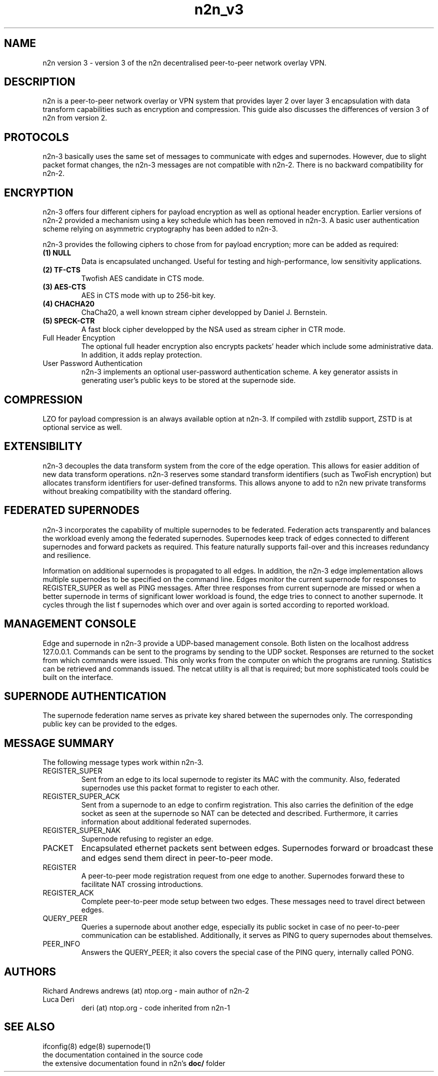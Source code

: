 .TH "n2n_v3" 7 "Sep 27, 2021" "version 3" "Background"
.SH NAME
n2n version 3 \- version 3 of the n2n decentralised peer-to-peer network overlay
VPN.
.SH DESCRIPTION
n2n is a peer-to-peer network overlay or VPN system that provides layer 2 over
layer 3 encapsulation with data transform capabilities such as encryption and
compression. This guide also discusses the differences of version 3 of n2n from
version 2.
.SH PROTOCOLS
n2n-3 basically uses the same set of messages to communicate with edges and
supernodes. However, due to slight packet format changes, the n2n-3 messages
are not compatible with n2n-2. There is no backward compatibility for n2n-2.
.SH ENCRYPTION
n2n-3 offers four different ciphers for payload encryption as well as optional
header encryption. Earlier versions of n2n-2 provided a mechanism using a key
schedule which has been removed in n2n-3. A basic user authentication scheme
relying on asymmetric cryptography has been added to n2n-3.

n2n-3 provides the following ciphers to chose from for payload encryption; more
can be added as required:
.TP
.B (1) NULL
Data is encapsulated unchanged. Useful for testing and high-performance, low
sensitivity applications.
.TP
.B (2) TF-CTS
Twofish AES candidate in CTS mode.
.TP
.B (3) AES-CTS
AES in CTS mode with up to 256-bit key.
.TP
.B (4) CHACHA20
ChaCha20, a well known stream cipher developped by Daniel J. Bernstein.
.TP
.B (5) SPECK-CTR
A fast block cipher developped by the NSA used as stream cipher in CTR mode.
.TP
Full Header Encyption
The optional full header encryption also encrypts packets' header which include
some administrative data. In addition, it adds replay protection.
.TP
User Password Authentication
n2n-3 implements an optional user-password authentication scheme. A key
generator assists in generating user's public keys to be stored at the
supernode side.
.SH COMPRESSION
LZO for payload compression is an always available option at n2n-3. If compiled with
zstdlib support, ZSTD is at optional service as well.
.SH EXTENSIBILITY
n2n-3 decouples the data transform system from the core of the edge
operation. This allows for easier addition of new data transform
operations. n2n-3 reserves some standard transform identifiers (such as TwoFish
encryption) but allocates transform identifiers for user-defined
transforms. This allows anyone to add to n2n new private transforms without
breaking compatibility with the standard offering.
.SH FEDERATED SUPERNODES
n2n-3 incorporates the capability of multiple supernodes to be federated.
Federation acts transparently and balances the workload evenly among the
federated supernodes. Supernodes keep track of edges connected to different
supernodes and forward packets as required. This feature naturally supports
fail-over and this increases redundancy and resilience.
.P
Information on additional supernodes is propagated to all edges. In addition,
the n2n-3 edge implementation allows multiple supernodes to be specified on the
command line. Edges monitor the current supernode for responses to
REGISTER_SUPER as well as PING messages. After three responses from current
supernode are missed or when a better supernode in terms of significant lower workload
is found, the edge tries to connect to another supernode. It cycles through the list
f supernodes which over and over again is sorted according to reported workload.

.SH MANAGEMENT CONSOLE
Edge and supernode in n2n-3 provide a UDP-based management console. Both listen
on the localhost address 127.0.0.1. Commands can be sent to the programs by
sending to the UDP socket. Responses are returned to the socket from which
commands were issued. This only works from the computer on which the programs
are running. Statistics can be retrieved and commands issued. The netcat utility
is all that is required; but more sophisticated tools could be built on the
interface.

.SH SUPERNODE AUTHENTICATION
The supernode federation name serves as private key shared between the supernodes only.
The corresponding public key can be provided to the edges.

.SH MESSAGE SUMMARY
The following message types work within n2n-3.
.TP
REGISTER_SUPER
Sent from an edge to its local supernode to register its MAC with the community.
Also, federated supernodes use this packet format to register to each other.
.TP
REGISTER_SUPER_ACK
Sent from a supernode to an edge to confirm registration. This also carries the
definition of the edge socket as seen at the supernode so NAT can be detected
and described. Furthermore, it carries information about additional federated
supernodes.
.TP
REGISTER_SUPER_NAK
Supernode refusing to register an edge.
.TP
PACKET
Encapsulated ethernet packets sent between edges. Supernodes forward or
broadcast these and edges send them direct in peer-to-peer mode.
.TP
REGISTER
A peer-to-peer mode registration request from one edge to another. Supernodes
forward these to facilitate NAT crossing introductions.
.TP
REGISTER_ACK
Complete peer-to-peer mode setup between two edges. These messages need to
travel direct between edges.
.TP
QUERY_PEER
Queries a supernode about another edge, especially its public socket in case of
no peer-to-peer communication can be established. Additionally, it serves as PING
to query supernodes about themselves.
.TP
PEER_INFO
Answers the QUERY_PEER; it also covers the special case of the PING query, internally
called PONG.
.SH AUTHORS
.TP
Richard Andrews andrews (at) ntop.org - main author of n2n-2
.TP
Luca Deri
deri (at) ntop.org - code inherited from n2n-1
.SH SEE ALSO
ifconfig(8) edge(8) supernode(1)
.br
the documentation contained in the source code
.br
the extensive documentation found in n2n's \fBdoc/\fR folder
